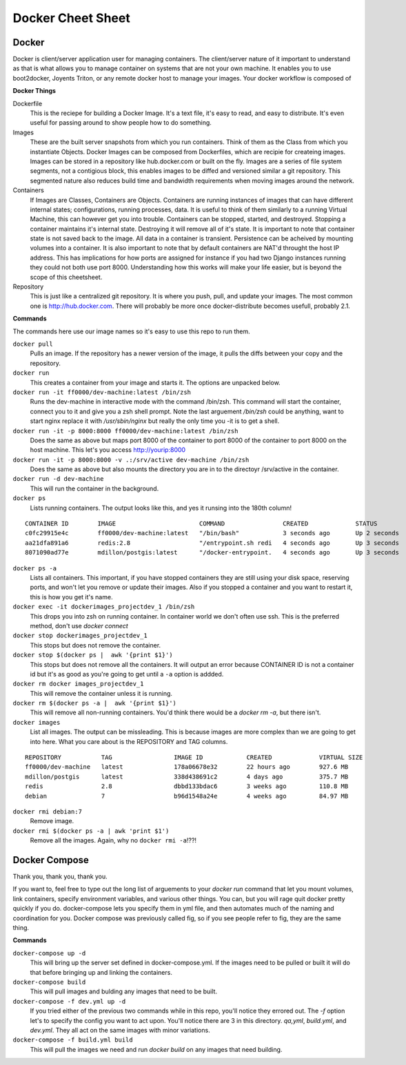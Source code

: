 Docker Cheet Sheet
------------------

Docker
======

Docker is client/server application user for managing containers. The client/server nature of it important to understand as that is what allows you to manage container on systems that are not your own machine. It enables you to use boot2docker, Joyents Triton, or any  remote docker host to manage your images. Your docker workflow is composed of

**Docker Things**

Dockerfile
    This is the reciepe for building a Docker Image. It's a text file, it's easy to read, and easy to distribute. It's even useful for passing around to show people how to do something.

Images
    These are the built server snapshots from which you run containers. Think of them as the Class from which you instantiate Objects. Docker Images can be composed from Dockerfiles, which are recipie for createing images. Images can be stored in a repository like hub.docker.com or built on the fly. Images are a series of file system segments, not a contigious block, this enables images to be diffed and versioned similar a git repository. This segmented nature also reduces build time and bandwidth requirements when moving images around the network.

Containers
    If Images are Classes, Containers are Objects. Containers are running instances of images that can have different internal states; configurations, running processes, data. It is useful to think of them similarly to a running Virtual Machine, this can however get you into trouble. Containers can be stopped, started, and destroyed. Stopping a container maintains it's internal state. Destroying it will remove all of it's state. It is important to note that container state is not saved back to the image. All data in a container is transient. Persistence can be acheived by mounting volumes into a container. It is also important to note that by default containers are NAT'd throught the host IP address. This has implications for how ports are assigned for instance if you had two Django instances running they could not both use port 8000. Understanding how this works will make your life easier, but is beyond the scope of this cheetsheet.

Repository
    This is just like a centralized git repository. It is where you push, pull, and update your images. The most common one is http://hub.docker.com.  There will probably be more once docker-distribute becomes usefull, probably 2.1.



**Commands**

The commands here use our image names so it's easy to use this repo to run them.

``docker pull``
    Pulls an image. If the repository has a newer version of the image, it pulls the diffs between your copy and the repository.

``docker run``
    This creates a container from your image and starts it. The options are unpacked below.

``docker run -it ff0000/dev-machine:latest /bin/zsh``
    Runs the dev-machine in interactive mode with the command /bin/zsh. This command will start the container, connect you to it and give you a zsh shell prompt. Note the last arguement `/bin/zsh` could be anything, want to start nginx replace it with `/usr/sbin/nginx` but really the only time you -it is to get a shell.

``docker run -it -p 8000:8000 ff0000/dev-machine:latest /bin/zsh``
    Does the same as above but maps port 8000 of the container to port 8000 of the container to port 8000 on the host machine. This let's you access http://yourip:8000

``docker run -it -p 8000:8000 -v .:/srv/active dev-machine /bin/zsh``
    Does the same as above but also mounts the directory you are in to the directoyr /srv/active in the container.

``docker run -d dev-machine``
    This will run the container in the background.


``docker ps``
    Lists running containers. The output looks like this, and yes it runsing into the 180th column!

::

    CONTAINER ID        IMAGE                       COMMAND                CREATED             STATUS              PORTS                                        NAMES
    c0fc29915e4c        ff0000/dev-machine:latest   "/bin/bash"            3 seconds ago       Up 2 seconds        0.0.0.0:80->80/tcp, 0.0.0.0:8000->8000/tcp   dockerimages_projectdev_1
    aa21dfa891a6        redis:2.8                   "/entrypoint.sh redi   4 seconds ago       Up 3 seconds        6379/tcp                                     dockerimages_projectredis_1
    8071090ad77e        mdillon/postgis:latest      "/docker-entrypoint.   4 seconds ago       Up 3 seconds        0.0.0.0:5432->5432/tcp                       dockerimages_projectdb_1

``docker ps -a``
    Lists all containers. This important, if you have stopped containers they are still using your disk space, reserving ports, and won't let you remove or update their images. Also if you stopped a container and you want to restart it, this is how you get it's name.

``docker exec -it dockerimages_projectdev_1 /bin/zsh``
    This drops you into zsh on running container. In container world we don't often use ssh. This is the preferred method, don't use `docker connect`

``docker stop dockerimages_projectdev_1``
    This stops but does not remove the container.

``docker stop $(docker ps |  awk '{print $1}')``
    This stops but does not remove all the containers. It will output an error because CONTAINER ID is not a container id but it's as good as you're going to get until a ``-a`` option is addded.

``docker rm docker images_projectdev_1``
    This will remove the container unless it is running.

``docker rm $(docker ps -a |  awk '{print $1}')``
    This will remove all non-running containers. You'd think there would be a `docker rm -a`, but there isn't.

``docker images``
    List all images.  The output can be missleading. This is because images are more complex than we are going to get into here. What you care about is the REPOSITORY and TAG columns.

::

    REPOSITORY           TAG                 IMAGE ID            CREATED             VIRTUAL SIZE
    ff0000/dev-machine   latest              178a06678e32        22 hours ago        927.6 MB
    mdillon/postgis      latest              338d438691c2        4 days ago          375.7 MB
    redis                2.8                 dbbd133bdac6        3 weeks ago         110.8 MB
    debian               7                   b96d1548a24e        4 weeks ago         84.97 MB

``docker rmi debian:7``
    Remove image.

``docker rmi $(docker ps -a | awk 'print $1')``
    Remove all the images. Again, why no ``docker rmi -a``!??!


Docker Compose
==============

Thank you, thank you, thank you.

If you want to, feel free to type out the long list of arguements to your `docker run` command that let you mount volumes, link containers, specify environment variables, and various other things. You can, but you will rage quit docker pretty quickly if you do. docker-compose lets you specify them in yml file, and then automates much of the naming and coordination for you.  Docker compose was previously called fig, so if you see people refer to fig, they are the same thing.

**Commands**

``docker-compose up -d``
    This will bring up the server set defined in docker-compose.yml. If the images need to be pulled or built it will do that before bringing up and linking the containers.

``docker-compose build``
    This will pull images and bulding any images that need to be built.

``docker-compose -f dev.yml up -d``
    If you tried either of the previous two commands while in this repo, you'll notice they errored out. The `-f` option let's to specify the config you want to act upon. You'll notice there are 3 in this directory. `qa,yml`, `build.yml`, and `dev.yml`. They all act on the same images with minor variations.

``docker-compose -f build.yml build``
    This will pull the images we need and run `docker build` on any images that need building.
